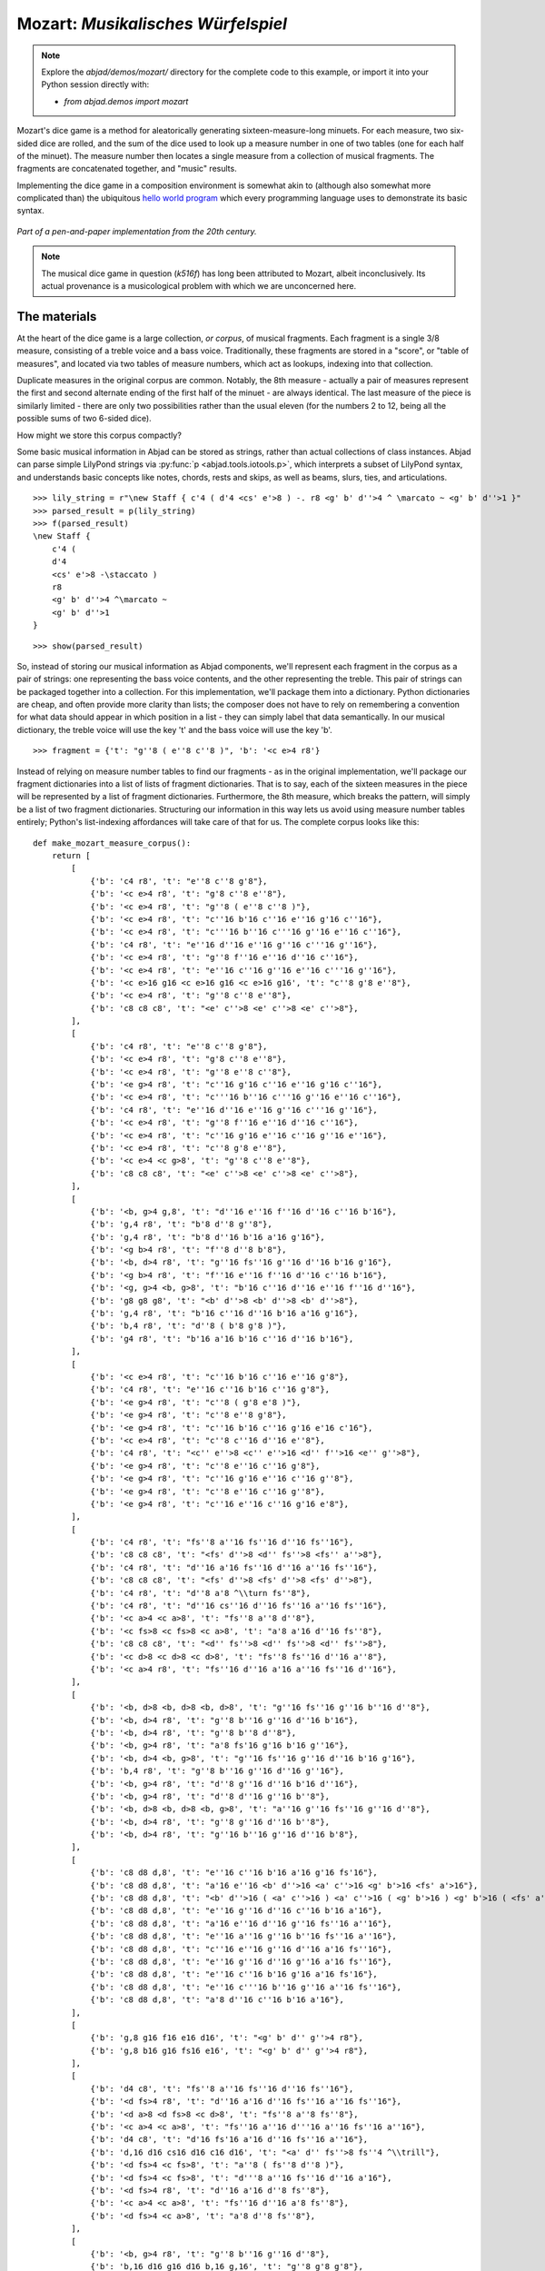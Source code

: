 Mozart: *Musikalisches Würfelspiel*
===================================

.. note:: Explore the `abjad/demos/mozart/` directory for the complete code to this example,
    or import it into your Python session directly with:

    * `from abjad.demos import mozart`


Mozart's dice game is a method for aleatorically generating sixteen-measure-long minuets.  For each measure, two six-sided dice are rolled, and the sum of
the dice used to look up a measure number in one of two tables (one for each half of the minuet).  The measure number then locates a single measure from a
collection of musical fragments.  The fragments are concatenated together, and "music" results.

Implementing the dice game in a composition environment is somewhat akin to (although also somewhat more complicated than) the ubiquitous `hello world
program <http://en.wikipedia.org/wiki/Hello_world_program>`_ which every programming language uses to demonstrate its basic syntax.

.. figure:: images/mozart-tables.png
   :align: center
   :width: 640px

   *Part of a pen-and-paper implementation from the 20th century.*

.. note:: The musical dice game in question (*k516f*) has long been attributed to Mozart, albeit inconclusively.  Its actual provenance is a musicological
   problem with which we are unconcerned here.

The materials
-------------

At the heart of the dice game is a large collection, *or corpus*, of musical fragments.  Each fragment is a single 3/8 measure, consisting of a treble voice
and a bass voice.  Traditionally, these fragments are stored in a "score", or "table of measures", and located via two tables of measure numbers, which act
as lookups, indexing into that collection.

Duplicate measures in the original corpus are common.  Notably, the 8th measure - actually a pair of measures represent the first and second alternate ending
of the first half of the minuet - are always identical.  The last measure of the piece is similarly limited - there are only two possibilities rather than
the usual eleven (for the numbers 2 to 12, being all the possible sums of two 6-sided dice).

How might we store this corpus compactly?

Some basic musical information in Abjad can be stored as strings, rather than actual collections of class instances.  Abjad can parse simple LilyPond strings
via :py:func:`p <abjad.tools.iotools.p>`, which interprets a subset of LilyPond syntax, and understands basic concepts like notes,
chords, rests and skips, as well as beams, slurs, ties, and articulations.

::

   >>> lily_string = r"\new Staff { c'4 ( d'4 <cs' e'>8 ) -. r8 <g' b' d''>4 ^ \marcato ~ <g' b' d''>1 }"
   >>> parsed_result = p(lily_string)
   >>> f(parsed_result)
   \new Staff {
       c'4 (
       d'4
       <cs' e'>8 -\staccato )
       r8
       <g' b' d''>4 ^\marcato ~
       <g' b' d''>1
   }


::

   >>> show(parsed_result)

.. image:: images/index-1.png


So, instead of storing our musical information as Abjad components, we'll represent each fragment in the corpus as a pair of strings: one representing the
bass voice contents, and the other representing the treble.  This pair of strings can be packaged together into a collection.  For this implementation, we'll
package them into a dictionary.  Python dictionaries are cheap, and often provide more clarity than lists; the composer does not have to rely on remembering
a convention for what data should appear in which position in a list - they can simply label that data semantically.  In our musical dictionary, the treble
voice will use the key 't' and the bass voice will use the key 'b'.

::

   >>> fragment = {'t': "g''8 ( e''8 c''8 )", 'b': '<c e>4 r8'}


Instead of relying on measure number tables to find our fragments - as in the original implementation, we'll package our fragment dictionaries into a list of
lists of fragment dictionaries.  That is to say, each of the sixteen measures in the piece will be represented by a list of fragment dictionaries.
Furthermore, the 8th measure, which breaks the pattern, will simply be a list of two fragment dictionaries.  Structuring our information in this way lets
us avoid using measure number tables entirely; Python's list-indexing affordances will take care of that for us.  The complete corpus looks like this:

::

   def make_mozart_measure_corpus():
       return [
           [
               {'b': 'c4 r8', 't': "e''8 c''8 g'8"},
               {'b': '<c e>4 r8', 't': "g'8 c''8 e''8"},
               {'b': '<c e>4 r8', 't': "g''8 ( e''8 c''8 )"},
               {'b': '<c e>4 r8', 't': "c''16 b'16 c''16 e''16 g'16 c''16"},
               {'b': '<c e>4 r8', 't': "c'''16 b''16 c'''16 g''16 e''16 c''16"},
               {'b': 'c4 r8', 't': "e''16 d''16 e''16 g''16 c'''16 g''16"},
               {'b': '<c e>4 r8', 't': "g''8 f''16 e''16 d''16 c''16"},
               {'b': '<c e>4 r8', 't': "e''16 c''16 g''16 e''16 c'''16 g''16"},
               {'b': '<c e>16 g16 <c e>16 g16 <c e>16 g16', 't': "c''8 g'8 e''8"},
               {'b': '<c e>4 r8', 't': "g''8 c''8 e''8"},
               {'b': 'c8 c8 c8', 't': "<e' c''>8 <e' c''>8 <e' c''>8"},
           ],
           [
               {'b': 'c4 r8', 't': "e''8 c''8 g'8"},
               {'b': '<c e>4 r8', 't': "g'8 c''8 e''8"},
               {'b': '<c e>4 r8', 't': "g''8 e''8 c''8"},
               {'b': '<e g>4 r8', 't': "c''16 g'16 c''16 e''16 g'16 c''16"},
               {'b': '<c e>4 r8', 't': "c'''16 b''16 c'''16 g''16 e''16 c''16"},
               {'b': 'c4 r8', 't': "e''16 d''16 e''16 g''16 c'''16 g''16"},
               {'b': '<c e>4 r8', 't': "g''8 f''16 e''16 d''16 c''16"},
               {'b': '<c e>4 r8', 't': "c''16 g'16 e''16 c''16 g''16 e''16"},
               {'b': '<c e>4 r8', 't': "c''8 g'8 e''8"},
               {'b': '<c e>4 <c g>8', 't': "g''8 c''8 e''8"},
               {'b': 'c8 c8 c8', 't': "<e' c''>8 <e' c''>8 <e' c''>8"},
           ],
           [
               {'b': '<b, g>4 g,8', 't': "d''16 e''16 f''16 d''16 c''16 b'16"},
               {'b': 'g,4 r8', 't': "b'8 d''8 g''8"},
               {'b': 'g,4 r8', 't': "b'8 d''16 b'16 a'16 g'16"},
               {'b': '<g b>4 r8', 't': "f''8 d''8 b'8"},
               {'b': '<b, d>4 r8', 't': "g''16 fs''16 g''16 d''16 b'16 g'16"},
               {'b': '<g b>4 r8', 't': "f''16 e''16 f''16 d''16 c''16 b'16"},
               {'b': '<g, g>4 <b, g>8', 't': "b'16 c''16 d''16 e''16 f''16 d''16"},
               {'b': 'g8 g8 g8', 't': "<b' d''>8 <b' d''>8 <b' d''>8"},
               {'b': 'g,4 r8', 't': "b'16 c''16 d''16 b'16 a'16 g'16"},
               {'b': 'b,4 r8', 't': "d''8 ( b'8 g'8 )"},
               {'b': 'g4 r8', 't': "b'16 a'16 b'16 c''16 d''16 b'16"},
           ],
           [
               {'b': '<c e>4 r8', 't': "c''16 b'16 c''16 e''16 g'8"},
               {'b': 'c4 r8', 't': "e''16 c''16 b'16 c''16 g'8"},
               {'b': '<e g>4 r8', 't': "c''8 ( g'8 e'8 )"},
               {'b': '<e g>4 r8', 't': "c''8 e''8 g'8"},
               {'b': '<e g>4 r8', 't': "c''16 b'16 c''16 g'16 e'16 c'16"},
               {'b': '<c e>4 r8', 't': "c''8 c''16 d''16 e''8"},
               {'b': 'c4 r8', 't': "<c'' e''>8 <c'' e''>16 <d'' f''>16 <e'' g''>8"},
               {'b': '<e g>4 r8', 't': "c''8 e''16 c''16 g'8"},
               {'b': '<e g>4 r8', 't': "c''16 g'16 e''16 c''16 g''8"},
               {'b': '<e g>4 r8', 't': "c''8 e''16 c''16 g''8"},
               {'b': '<e g>4 r8', 't': "c''16 e''16 c''16 g'16 e'8"},
           ],
           [
               {'b': 'c4 r8', 't': "fs''8 a''16 fs''16 d''16 fs''16"},
               {'b': 'c8 c8 c8', 't': "<fs' d''>8 <d'' fs''>8 <fs'' a''>8"},
               {'b': 'c4 r8', 't': "d''16 a'16 fs''16 d''16 a''16 fs''16"},
               {'b': 'c8 c8 c8', 't': "<fs' d''>8 <fs' d''>8 <fs' d''>8"},
               {'b': 'c4 r8', 't': "d''8 a'8 ^\\turn fs''8"},
               {'b': 'c4 r8', 't': "d''16 cs''16 d''16 fs''16 a''16 fs''16"},
               {'b': '<c a>4 <c a>8', 't': "fs''8 a''8 d''8"},
               {'b': '<c fs>8 <c fs>8 <c a>8', 't': "a'8 a'16 d''16 fs''8"},
               {'b': 'c8 c8 c8', 't': "<d'' fs''>8 <d'' fs''>8 <d'' fs''>8"},
               {'b': '<c d>8 <c d>8 <c d>8', 't': "fs''8 fs''16 d''16 a''8"},
               {'b': '<c a>4 r8', 't': "fs''16 d''16 a'16 a''16 fs''16 d''16"},
           ],
           [
               {'b': '<b, d>8 <b, d>8 <b, d>8', 't': "g''16 fs''16 g''16 b''16 d''8"},
               {'b': '<b, d>4 r8', 't': "g''8 b''16 g''16 d''16 b'16"},
               {'b': '<b, d>4 r8', 't': "g''8 b''8 d''8"},
               {'b': '<b, g>4 r8', 't': "a'8 fs'16 g'16 b'16 g''16"},
               {'b': '<b, d>4 <b, g>8', 't': "g''16 fs''16 g''16 d''16 b'16 g'16"},
               {'b': 'b,4 r8', 't': "g''8 b''16 g''16 d''16 g''16"},
               {'b': '<b, g>4 r8', 't': "d''8 g''16 d''16 b'16 d''16"},
               {'b': '<b, g>4 r8', 't': "d''8 d''16 g''16 b''8"},
               {'b': '<b, d>8 <b, d>8 <b, g>8', 't': "a''16 g''16 fs''16 g''16 d''8"},
               {'b': '<b, d>4 r8', 't': "g''8 g''16 d''16 b''8"},
               {'b': '<b, d>4 r8', 't': "g''16 b''16 g''16 d''16 b'8"},
           ],
           [
               {'b': 'c8 d8 d,8', 't': "e''16 c''16 b'16 a'16 g'16 fs'16"},
               {'b': 'c8 d8 d,8', 't': "a'16 e''16 <b' d''>16 <a' c''>16 <g' b'>16 <fs' a'>16"},
               {'b': 'c8 d8 d,8', 't': "<b' d''>16 ( <a' c''>16 ) <a' c''>16 ( <g' b'>16 ) <g' b'>16 ( <fs' a'>16 )"},
               {'b': 'c8 d8 d,8', 't': "e''16 g''16 d''16 c''16 b'16 a'16"},
               {'b': 'c8 d8 d,8', 't': "a'16 e''16 d''16 g''16 fs''16 a''16"},
               {'b': 'c8 d8 d,8', 't': "e''16 a''16 g''16 b''16 fs''16 a''16"},
               {'b': 'c8 d8 d,8', 't': "c''16 e''16 g''16 d''16 a'16 fs''16"},
               {'b': 'c8 d8 d,8', 't': "e''16 g''16 d''16 g''16 a'16 fs''16"},
               {'b': 'c8 d8 d,8', 't': "e''16 c''16 b'16 g'16 a'16 fs'16"},
               {'b': 'c8 d8 d,8', 't': "e''16 c'''16 b''16 g''16 a''16 fs''16"},
               {'b': 'c8 d8 d,8', 't': "a'8 d''16 c''16 b'16 a'16"},
           ],
           [
               {'b': 'g,8 g16 f16 e16 d16', 't': "<g' b' d'' g''>4 r8"},
               {'b': 'g,8 b16 g16 fs16 e16', 't': "<g' b' d'' g''>4 r8"},
           ],
           [
               {'b': 'd4 c8', 't': "fs''8 a''16 fs''16 d''16 fs''16"},
               {'b': '<d fs>4 r8', 't': "d''16 a'16 d''16 fs''16 a''16 fs''16"},
               {'b': '<d a>8 <d fs>8 <c d>8', 't': "fs''8 a''8 fs''8"},
               {'b': '<c a>4 <c a>8', 't': "fs''16 a''16 d'''16 a''16 fs''16 a''16"},
               {'b': 'd4 c8', 't': "d'16 fs'16 a'16 d''16 fs''16 a''16"},
               {'b': 'd,16 d16 cs16 d16 c16 d16', 't': "<a' d'' fs''>8 fs''4 ^\\trill"},
               {'b': '<d fs>4 <c fs>8', 't': "a''8 ( fs''8 d''8 )"},
               {'b': '<d fs>4 <c fs>8', 't': "d'''8 a''16 fs''16 d''16 a'16"},
               {'b': '<d fs>4 r8', 't': "d''16 a'16 d''8 fs''8"},
               {'b': '<c a>4 <c a>8', 't': "fs''16 d''16 a'8 fs''8"},
               {'b': '<d fs>4 <c a>8', 't': "a'8 d''8 fs''8"},
           ],
           [
               {'b': '<b, g>4 r8', 't': "g''8 b''16 g''16 d''8"},
               {'b': 'b,16 d16 g16 d16 b,16 g,16', 't': "g''8 g'8 g'8"},
               {'b': 'b,4 r8', 't': "g''16 b''16 g''16 b''16 d''8"},
               {'b': '<b, d>4 <b, d>8', 't': "a''16 g''16 b''16 g''16 d''16 g''16"},
               {'b': '<b, d>4 <b, d>8', 't': "g''8 d''16 b'16 g'8"},
               {'b': '<b, d>4 <b, d>8', 't': "g''16 b''16 d'''16 b''16 g''8"},
               {'b': '<b, d>4 r8', 't': "g''16 b''16 g''16 d''16 b'16 g'16"},
               {'b': '<b, d>4 <b, d>8', 't': "g''16 d''16 g''16 b''16 g''16 d''16"},
               {'b': '<b, d>4 <b, g>8', 't': "g''16 b''16 g''8 d''8"},
               {'b': 'g,16 b,16 g8 b,8', 't': "g''8 d''4 ^\\trill"},
               {'b': 'b,4 r8', 't': "g''8 b''16 d'''16 d''8"},
           ],
           [
               {'b': "c16 e16 g16 e16 c'16 c16", 't': "<c'' e''>8 <c'' e''>8 <c'' e''>8"},
               {'b': 'e4 e16 c16', 't': "c''16 g'16 c''16 e''16 g''16 <c'' e''>16"},
               {'b': '<c g>4 <c e>8', 't': "e''8 g''16 e''16 c''8"},
               {'b': '<c g>4 r8', 't': "e''16 c''16 e''16 g''16 c'''16 g''16"},
               {'b': '<c g>4 <c g>8', 't': "e''16 g''16 c'''16 g''16 e''16 c''16"},
               {'b': 'c16 b,16 c16 d16 e16 fs16', 't': "<g' c'' e''>8 e''4 ^\\trill"},
               {'b': '<c e>16 g16 <c e>16 g16 <c e>16 g16', 't': "e''8 c''8 g'8"},
               {'b': '<c g>4 <c e>8', 't': "e''8 c''16 e''16 g''16 c'''16"},
               {'b': '<c g>4 <c e>8', 't': "e''16 c''16 e''8 g''8"},
               {'b': '<c g>4 <c g>8', 't': "e''16 c''16 g'8 e''8"},
               {'b': '<c g>4 <c e>8', 't': "e''8 ( g''8 c'''8 )"},
           ],
           [
               {'b': 'g4 g,8', 't': "<c'' e''>8 <b' d''>8 r8"},
               {'b': '<g, g>4 g8', 't': "d''16 b'16 g'8 r8"},
               {'b': 'g8 g,8 r8', 't': "<c'' e''>8 <b' d''>16 <g' b'>16 g'8"},
               {'b': 'g4 r8', 't': "e''16 c''16 d''16 b'16 g'8"},
               {'b': 'g8 g,8 r8', 't': "g''16 e''16 d''16 b'16 g'8"},
               {'b': 'g4 g,8', 't': "b'16 d''16 g''16 d''16 b'8"},
               {'b': 'g8 g,8 r8', 't': "e''16 c''16 b'16 d''16 g''8"},
               {'b': '<g b>4 r8', 't': "d''16 b''16 g''16 d''16 b'8"},
               {'b': '<b, g>4 <b, d>8', 't': "d''16 b'16 g'8 g''8"},
               {'b': 'g16 fs16 g16 d16 b,16 g,16', 't': "d''8 g'4"},
           ],
           [
               {'b': '<c e>16 g16 <c e>16 g16 <c e>16 g16', 't': "e''8 c''8 g'8"},
               {'b': '<c e>16 g16 <c e>16 g16 <c e>16 g16', 't': "g'8 c''8 e''8"},
               {'b': '<c e>16 g16 <c e>16 g16 <c e>16 g16', 't': "g''8 e''8 c''8"},
               {'b': '<c e>4 <e g>8', 't': "c''16 b'16 c''16 e''16 g'16 c''16"},
               {'b': '<c e>4 <c g>8', 't': "c'''16 b''16 c'''16 g''16 e''16 c''16"},
               {'b': '<c g>4 <c e>8', 't': "e''16 d''16 e''16 g''16 c'''16 g''16"},
               {'b': '<c e>4 r8', 't': "g''8 f''16 e''16 d''16 c''16"},
               {'b': '<c e>4 r8', 't': "c''16 g'16 e''16 c''16 g''16 e''16"},
               {'b': '<c e>16 g16 <c e>16 g16 <c e>16 g16', 't': "c''8 g'8 e''8"},
               {'b': '<c e>16 g16 <c e>16 g16 <c e>16 g16', 't': "g''8 c''8 e''8"},
               {'b': 'c8 c8 c8', 't': "<e' c''>8 <e' c''>8 <e' c''>8"},
           ],
           [
               {'b': '<c e>16 g16 <c e>16 g16 <c e>16 g16', 't': "e''8 ( c''8 g'8 )"},
               {'b': '<c e>4 <c g>8', 't': "g'8 ( c''8 e''8 )"},
               {'b': '<c e>16 g16 <c e>16 g16 <c e>16 g16', 't': "g''8 e''8 c''8"},
               {'b': '<c e>4 <c e>8', 't': "c''16 b'16 c''16 e''16 g'16 c''16"},
               {'b': '<c e>4 r8', 't': "c'''16 b''16 c'''16 g''16 e''16 c''16"},
               {'b': '<c g>4 <c e>8', 't': "e''16 d''16 e''16 g''16 c'''16 g''16"},
               {'b': '<c e>4 <e g>8', 't': "g''8 f''16 e''16 d''16 c''16"},
               {'b': '<c e>4 r8', 't': "c''16 g'16 e''16 c''16 g''16 e''16"},
               {'b': '<c e>16 g16 <c e>16 g16 <c e>16 g16', 't': "c''8 g'8 e''8"},
               {'b': '<c e>16 g16 <c e>16 g16 <c e>16 g16', 't': "g''8 c''8 e''8"},
               {'b': 'c8 c8 c8', 't': "<e' c''>8 <e' c''>8 <e' c''>8"},
           ],
           [
               {'b': "<f a>4 <g d'>8", 't': "d''16 f''16 d''16 f''16 b'16 d''16"},
               {'b': 'f4 g8', 't': "d''16 f''16 a''16 f''16 d''16 b'16"},
               {'b': 'f4 g8', 't': "d''16 f''16 a'16 d''16 b'16 d''16"},
               {'b': 'f4 g8', 't': "d''16 ( cs''16 ) d''16 f''16 g'16 b'16"},
               {'b': 'f8 d8 g8', 't': "f''8 d''8 g''8"},
               {'b': 'f16 e16 d16 e16 f16 g16', 't': "f''16 e''16 d''16 e''16 f''16 g''16"},
               {'b': 'f16 e16 d8 g8', 't': "f''16 e''16 d''8 g''8"},
               {'b': 'f4 g8', 't': "f''16 e''16 d''16 c''16 b'16 d''16"},
               {'b': 'f4 g8', 't': "f''16 d''16 a'8 b'8"},
               {'b': 'f4 g8', 't': "f''16 a''16 a'8 b'16 d''16"},
               {'b': 'f4 g8', 't': "a'8 f''16 d''16 a'16 b'16"},
           ],
           [
               {'b': 'c8 g,8 c,8', 't': "c''4 r8"},
               {'b': 'c4 c,8', 't': "c''8 c'8 r8"},
           ],
       ]


We can then use the :py:func:`~abjad.tools.iotools.p` function we saw earlier to "build" the treble and bass components of a
measure like this:

::

   def make_mozart_measure(measure_dict):
       # parse the contents of a measure definition dictionary
       # wrap the expression to be parsed inside a LilyPond { } block
       treble = p('{{ {} }}'.format(measure_dict['t']))
       bass = p('{{ {} }}'.format(measure_dict['b']))
       return treble, bass


Let's try with a measure-definition of our own:

::

   >>> my_measure_dict = {'b': r'c4 ^\trill r8', 't': "e''8 ( c''8 g'8 )"}
   >>> treble, bass = make_mozart_measure(my_measure_dict)


::

   >>> f(treble)
   {
       e''8 (
       c''8
       g'8 )
   }


::

   >>> f(bass)
   {
       c4 ^\trill
       r8
   }


Now with one from the Mozart measure collection defined earlier.
We'll grab the very last choice for the very last measure:

::

   >>> my_measure_dict = make_mozart_measure_corpus()[-1][-1]
   >>> treble, bass = make_mozart_measure(my_measure_dict)


::

   >>> f(treble)
   {
       c''8
       c'8
       r8
   }


::

   >>> f(bass)
   {
       c4
       c,8
   }


The structure
-------------

After storing all of the musical fragments into a corpus, concatenating those elements into a musical structure is relatively trivial.  We'll use the
:py:func:`~random.choice` function from Python's `random` module.  :py:func:`random.choice` randomly selects one element from an input list.

::

   >>> import random
   >>> my_list = [1, 'b', 3]
   >>> my_result = [random.choice(my_list) for i in range(20)]
   >>> my_result
   [3, 3, 'b', 1, 'b', 'b', 3, 1, 'b', 'b', 3, 'b', 1, 3, 'b', 1, 3, 3, 3, 3]


Our corpus is a list comprising sixteen sublists, one for each measure in the minuet.  To build our musical structure, we can simply iterate through the
corpus and call `choice` on each sublist, appending the chosen results to another list.  The only catch is that the *eighth* measure of our minuet is
actually the first-and-second-ending for the repeat of the first phrase.  The sublist of the corpus for measure eight contains *only* the first and second
ending definitions, and both of those measures should appear in the final piece, always in the same order.  We'll have to intercept that sublist while we
iterate through the corpus and apply some different logic.

The easist way to intercept measure eight is to use the Python builtin `enumerate`, which allows you to iterate through a collection while also
getting the index of each element in that collection:

::

   def choose_mozart_measures():
       measure_corpus = make_mozart_measure_corpus()
       chosen_measures = []
       for i, choices in enumerate(measure_corpus):
           if i == 7: # get both alternative endings for mm. 8
               chosen_measures.extend(choices)
           else:
               choice = random.choice(choices)
               chosen_measures.append(choice)
       return chosen_measures


.. note:: In `choose_mozart_measures` we test for index *7*, rather then *8*, because list indices count from *0* instead of *1*.

The result will be a *seventeen*-item-long list of measure definitions:

::

   >>> choices = choose_mozart_measures()
   >>> for i, measure in enumerate(choices):
   ...     print i, measure
   ... 
   0 {'b': '<c e>4 r8', 't': "c''16 b'16 c''16 e''16 g'16 c''16"}
   1 {'b': '<c e>4 r8', 't': "c''8 g'8 e''8"}
   2 {'b': 'b,4 r8', 't': "d''8 ( b'8 g'8 )"}
   3 {'b': '<e g>4 r8', 't': "c''8 e''16 c''16 g'8"}
   4 {'b': 'c4 r8', 't': "d''16 cs''16 d''16 fs''16 a''16 fs''16"}
   5 {'b': '<b, d>4 r8', 't': "g''8 b''16 g''16 d''16 b'16"}
   6 {'b': 'c8 d8 d,8', 't': "a'16 e''16 d''16 g''16 fs''16 a''16"}
   7 {'b': 'g,8 g16 f16 e16 d16', 't': "<g' b' d'' g''>4 r8"}
   8 {'b': 'g,8 b16 g16 fs16 e16', 't': "<g' b' d'' g''>4 r8"}
   9 {'b': '<d fs>4 <c fs>8', 't': "a''8 ( fs''8 d''8 )"}
   10 {'b': 'b,4 r8', 't': "g''8 b''16 d'''16 d''8"}
   11 {'b': '<c g>4 <c e>8', 't': "e''8 ( g''8 c'''8 )"}
   12 {'b': 'g8 g,8 r8', 't': "g''16 e''16 d''16 b'16 g'8"}
   13 {'b': '<c e>16 g16 <c e>16 g16 <c e>16 g16', 't': "g''8 c''8 e''8"}
   14 {'b': '<c e>16 g16 <c e>16 g16 <c e>16 g16', 't': "g''8 e''8 c''8"}
   15 {'b': 'f4 g8', 't': "f''16 d''16 a'8 b'8"}
   16 {'b': 'c4 c,8', 't': "c''8 c'8 r8"}


The score
---------

Now that we have our raw materials, and a way to organize them, we can start building our score.  The tricky part here is figuring out how to implement
LilyPond's repeat structure in Abjad.  LilyPond structures its repeats something like this:

::

    \repeat volta n {
        music to be repeated
    }

    \alternative {
        { ending 1 }
        { ending 2 }
        { ending n }
    }

    ...music after the repeat...

What you see above is really just two containers, each with a little text ("\repeat volta n" and "alternative") prepended to their opening curly brace.  To
create that structure in Abjad, we'll need to use the :py:class:`~abjad.tools.marktools.LilyPondCommandMark` class, which allows you to place LilyPond
commands like "\break" relative to any score component:

::

   >>> con = Container("c'4 d'4 e'4 f'4")
   >>> mark = marktools.LilyPondCommandMark('before-the-container', 'before')(con)
   >>> mark = marktools.LilyPondCommandMark('after-the-container', 'after')(con)
   >>> mark = marktools.LilyPondCommandMark('opening-of-the-container', 'opening')(con)
   >>> mark = marktools.LilyPondCommandMark('closing-of-the-container', 'closing')(con)
   >>> mark = marktools.LilyPondCommandMark('to-the-right-of-a-note', 'right')(con[2])
   >>> f(con)
   \before-the-container
   {
       \opening-of-the-container
       c'4
       d'4
       e'4 \to-the-right-of-a-note
       f'4
       \closing-of-the-container
   }
   \after-the-container


Notice the second argument to each :py:class:`~abjad.tools.marktools.LilyPondCommandMark` above, like `before` and `closing`.  These are format slot
indications, which control where the command is placed in the LilyPond code relative to the score element it is attached to.  To mimic LilyPond's repeat
syntax, we'll have to create two :py:class:`~abjad.tools.marktools.LilyPondCommandMark` instances, both using the "before" format slot, insuring that their
command is placed before their container's opening curly brace.

Now let's take a look at the code that puts our score together:

::

   def make_mozart_score():
   
       score_template = scoretemplatetools.TwoStaffPianoScoreTemplate()
       score = score_template()
   
       # select the measures to use
       choices = choose_mozart_measures()
   
       # create and populate the volta containers
       treble_volta = Container()
       bass_volta = Container()
       for choice in choices[:7]:
           treble, bass = make_mozart_measure(choice)
           treble_volta.append(treble)
           bass_volta.append(bass)
   
       # add marks to the volta containers
       marktools.LilyPondCommandMark(
           'repeat volta 2', 'before'
           )(treble_volta)
       marktools.LilyPondCommandMark(
           'repeat volta 2', 'before'
           )(bass_volta)
   
       # add the volta containers to our staves
       score['RH Voice'].append(treble_volta)
       score['LH Voice'].append(bass_volta)
   
       # create and populate the alternative ending containers
       treble_alternative = Container()
       bass_alternative = Container()
       for choice in choices[7:9]:
           treble, bass = make_mozart_measure(choice)
           treble_alternative.append(treble)
           bass_alternative.append(bass)
   
       # add marks to the alternative containers
       marktools.LilyPondCommandMark(
           'alternative', 'before'
           )(treble_alternative)
       marktools.LilyPondCommandMark(
           'alternative', 'before'
           )(bass_alternative)
   
       # add the alternative containers to our staves
       score['RH Voice'].append(treble_alternative)
       score['LH Voice'].append(bass_alternative)
   
       # create the remaining measures
       for choice in choices[9:]:
           treble, bass = make_mozart_measure(choice)
           score['RH Voice'].append(treble)
           score['LH Voice'].append(bass)
   
       # add marks
       contexttools.TimeSignatureMark((3, 8))(score['RH Staff'])
       marktools.BarLine('|.')(score['RH Voice'][-1])
       marktools.BarLine('|.')(score['LH Voice'][-1])
   
       # remove the old, default Piano InstrumentMark attached to the PianoStaff
       # and add a custom instrument mark
       contexttools.detach_instrument_marks_attached_to_component(score['Piano Staff'])
       contexttools.InstrumentMark(
           'Katzenklavier', 'kk.',
           target_context = scoretools.PianoStaff
           )(score['Piano Staff'])
   
       return score


::

   >>> score = make_mozart_score()
   >>> show(score)

.. image:: images/index-2.png


.. note:: Our instrument name got cut off!  Looks like we need to do a little formatting.  Keep reading...

The document
------------

As you can see above, we've now got our randomized minuet.  However, we can still go a bit further.  LilyPond provides a wide variety of settings for
controlling the overall *look* of a musical document, often through its `\header`, `\layout` and `\paper` blocks.  Abjad, in turn, gives us object-oriented
access to these settings through the its `lilypondfiletools` module.

We'll use :py:func:`abjad.tools.lilypondfiletools.make_basic_lilypond_file` to wrap our :py:class:`~abjad.tools.scoretools.Score` inside a
:py:class:`~abjad.tools.lilypondfiletools.LilyPondFile` instance.  From there we can access the other "blocks" of our document to add a title, a composer's name,
change the global staff size, paper size, staff spacing and so forth.

::

   def make_mozart_lilypond_file():
       score = make_mozart_score()
       lily = lilypondfiletools.make_basic_lilypond_file(score)
       title = markuptools.Markup(r'\bold \sans "Ein Musikalisches Wuerfelspiel"')
       composer = schemetools.Scheme("W. A. Mozart (maybe?)")
       lily.global_staff_size = 12
       lily.header_block.title = title
       lily.header_block.composer = composer
       lily.layout_block.ragged_right = True
       lily.paper_block.markup_system_spacing__basic_distance = 8
       lily.paper_block.paper_width = 180
       return lily


::

   >>> lilypond_file = make_mozart_lilypond_file()
   >>> print lilypond_file
   LilyPondFile(Score-"Two-Staff Piano Score"<<1>>)


::

   >>> print lilypond_file.header_block
   HeaderBlock(2)


::

   >>> f(lilypond_file.header_block)
   \header {
       composer = #"W. A. Mozart (maybe?)"
       title = \markup {
           \bold
               \sans
                   "Ein Musikalisches Wuerfelspiel"
           }
   }


::

   >>> print lilypond_file.layout_block
   LayoutBlock(1)


::

   >>> f(lilypond_file.layout_block)
   \layout {
       ragged-right = ##t
   }


::

   >>> print lilypond_file.paper_block
   PaperBlock(2)


::

   >>> f(lilypond_file.paper_block)
   \paper {
       markup-system-spacing #'basic-distance = #8
       paper-width = #180
   }


And now the final result:

::

   >>> show(lilypond_file)

.. image:: images/index-3.png

